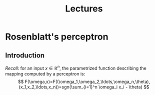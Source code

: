 #+TITLE: Lectures

* Rosenblatt's perceptron 
** Introduction
/Recall/: for an input $x\in\mathop{\mathbb{R}}^n$, the parametrized function describing the mapping computed by a perceptron is:
\[
    F(\omega,x)=F((\omega_1,\omega_2,\ldots,\omega_n,\theta),(x_1,x_2,\ldots,x_n))=sgn(\sum_{i=1}^n \omega_i x_i - \theta)
\]
